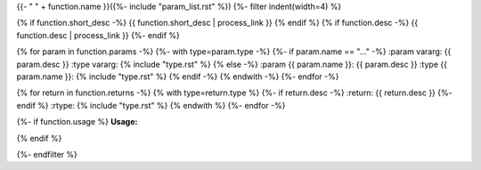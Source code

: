.. lua:function::
{{- " " + function.name }}({%- include "param_list.rst" %})
{%- filter indent(width=4) %}

{% if function.short_desc -%}
{{ function.short_desc | process_link }}
{% endif %}
{% if function.desc -%}
{{ function.desc | process_link }}
{%- endif %}

{% for param in function.params -%}
{%- with type=param.type -%}
{%- if param.name == "..." -%}
:param vararg: {{ param.desc }}
:type vararg: {% include "type.rst" %}
{% else -%}
:param {{ param.name }}: {{ param.desc }}
:type {{ param.name }}: {% include "type.rst" %}
{% endif -%}
{% endwith -%}
{%- endfor -%}

{% for return in function.returns -%}
{% with type=return.type %}
{%- if return.desc -%}
:return: {{ return.desc }}
{%- endif %}
:rtype: {% include "type.rst" %}
{% endwith %}
{%- endfor -%}

{%- if function.usage %}
**Usage:**

.. code-block:: lua
    :linenos:

    {{ function.usage|indent(4) }}
{% endif %}

{%- endfilter %}
